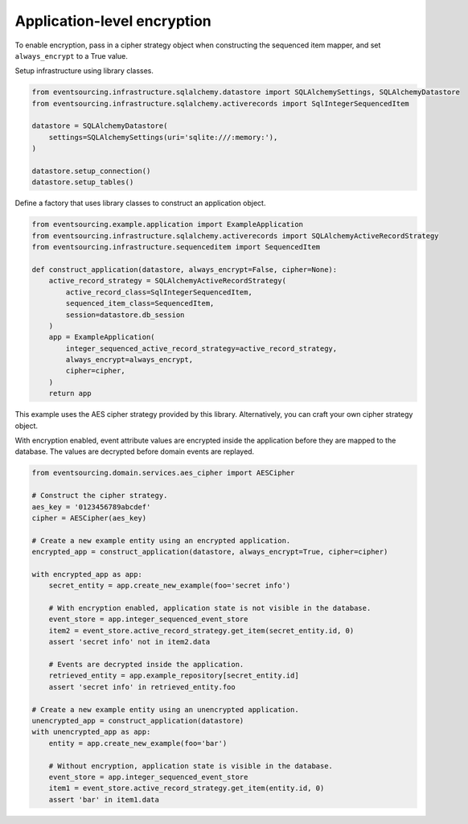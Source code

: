 ============================
Application-level encryption
============================

To enable encryption, pass in a cipher strategy object when constructing
the sequenced item mapper, and set ``always_encrypt`` to a True value.

Setup infrastructure using library classes.

.. code:: python

    from eventsourcing.infrastructure.sqlalchemy.datastore import SQLAlchemySettings, SQLAlchemyDatastore
    from eventsourcing.infrastructure.sqlalchemy.activerecords import SqlIntegerSequencedItem

    datastore = SQLAlchemyDatastore(
        settings=SQLAlchemySettings(uri='sqlite:///:memory:'),
    )

    datastore.setup_connection()
    datastore.setup_tables()


Define a factory that uses library classes to construct an application object.

.. code:: python

    from eventsourcing.example.application import ExampleApplication
    from eventsourcing.infrastructure.sqlalchemy.activerecords import SQLAlchemyActiveRecordStrategy
    from eventsourcing.infrastructure.sequenceditem import SequencedItem

    def construct_application(datastore, always_encrypt=False, cipher=None):
        active_record_strategy = SQLAlchemyActiveRecordStrategy(
            active_record_class=SqlIntegerSequencedItem,
            sequenced_item_class=SequencedItem,
            session=datastore.db_session
        )
        app = ExampleApplication(
            integer_sequenced_active_record_strategy=active_record_strategy,
            always_encrypt=always_encrypt,
            cipher=cipher,
        )
        return app


This example uses the AES cipher strategy provided by this library. Alternatively,
you can craft your own cipher strategy object.

With encryption enabled, event attribute values are encrypted inside the application
before they are mapped to the database. The values are decrypted before domain events
are replayed.

.. code:: python

    from eventsourcing.domain.services.aes_cipher import AESCipher

    # Construct the cipher strategy.
    aes_key = '0123456789abcdef'
    cipher = AESCipher(aes_key)

    # Create a new example entity using an encrypted application.
    encrypted_app = construct_application(datastore, always_encrypt=True, cipher=cipher)

    with encrypted_app as app:
        secret_entity = app.create_new_example(foo='secret info')

        # With encryption enabled, application state is not visible in the database.
        event_store = app.integer_sequenced_event_store
        item2 = event_store.active_record_strategy.get_item(secret_entity.id, 0)
        assert 'secret info' not in item2.data

        # Events are decrypted inside the application.
        retrieved_entity = app.example_repository[secret_entity.id]
        assert 'secret info' in retrieved_entity.foo

    # Create a new example entity using an unencrypted application.
    unencrypted_app = construct_application(datastore)
    with unencrypted_app as app:
        entity = app.create_new_example(foo='bar')

        # Without encryption, application state is visible in the database.
        event_store = app.integer_sequenced_event_store
        item1 = event_store.active_record_strategy.get_item(entity.id, 0)
        assert 'bar' in item1.data
